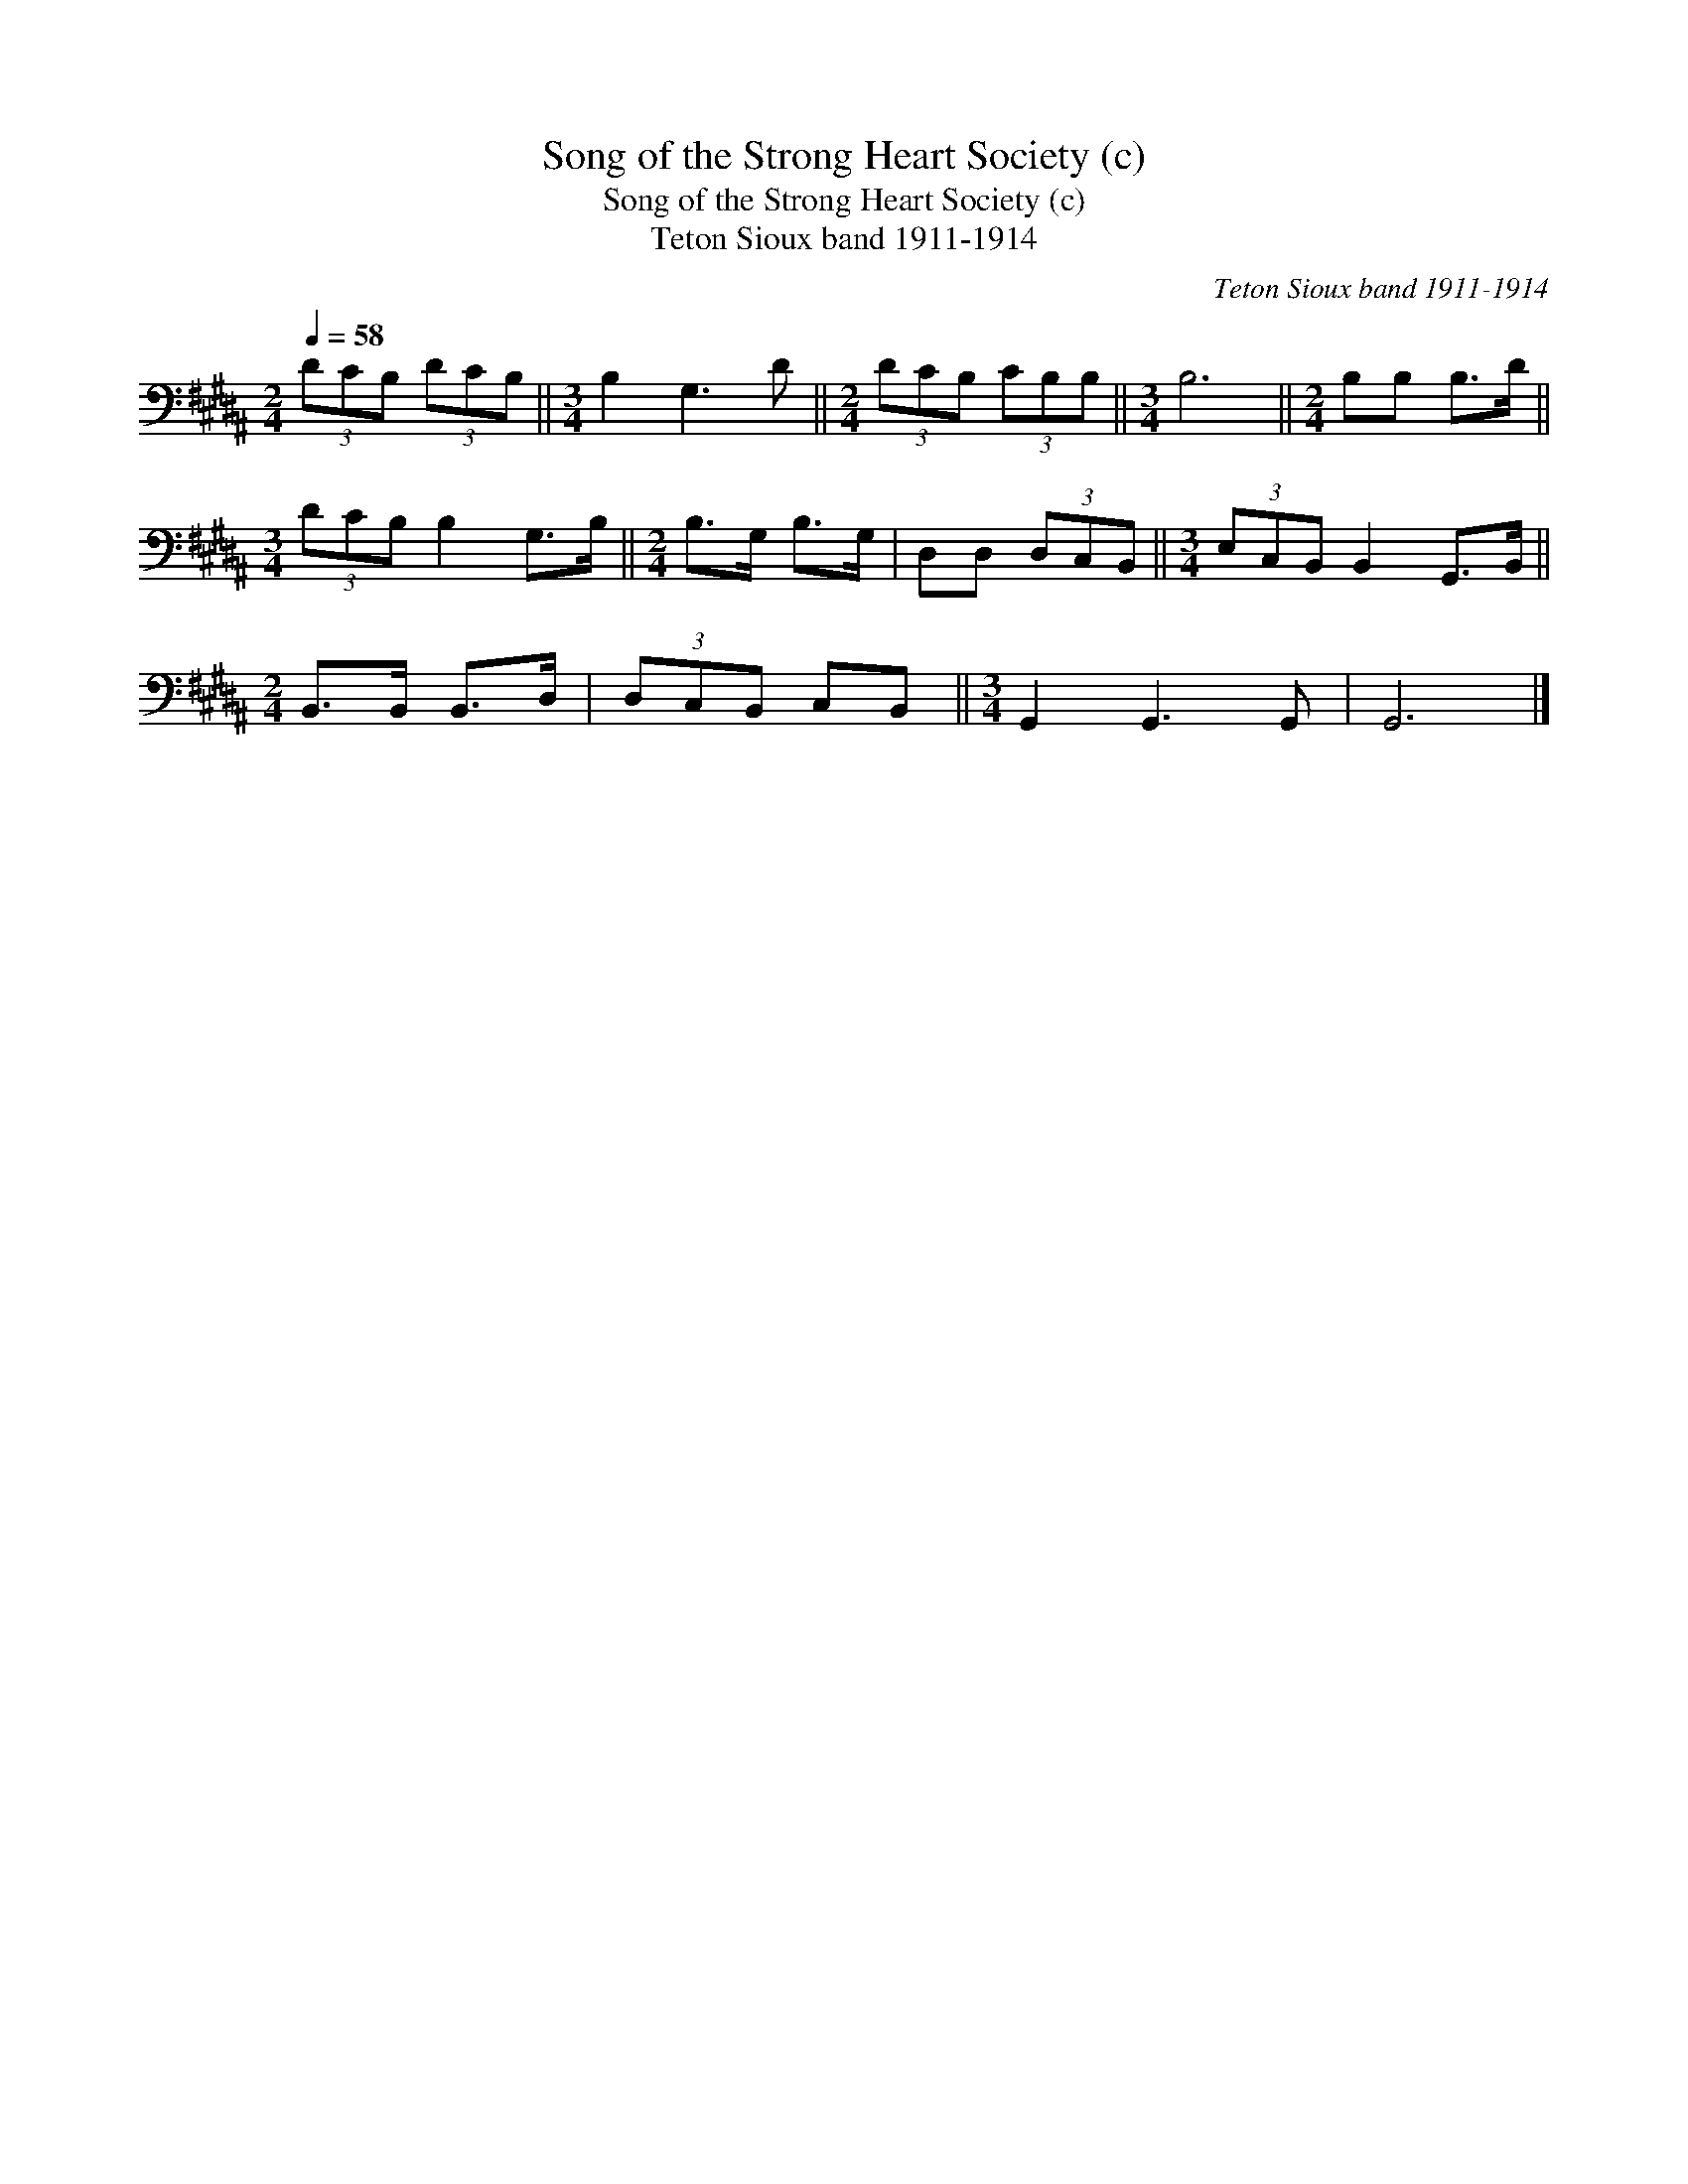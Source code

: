 X:1
T:Song of the Strong Heart Society (c)
T:Song of the Strong Heart Society (c)
T:Teton Sioux band 1911-1914
C:Teton Sioux band 1911-1914
L:1/8
Q:1/4=58
M:2/4
K:B
V:1 bass 
V:1
 (3DCB, (3DCB, ||[M:3/4] B,2 G,3 D ||[M:2/4] (3DCB, (3CB,B, ||[M:3/4] B,6 ||[M:2/4] B,B, B,>D || %5
[M:3/4] (3DCB, B,2 G,>B, ||[M:2/4] B,>G, B,>G, | D,D, (3D,C,B,, ||[M:3/4] (3E,C,B,, B,,2 G,,>B,, || %9
[M:2/4] B,,>B,, B,,>D, | (3D,C,B,, C,B,, ||[M:3/4] G,,2 G,,3 G,, | G,,6 |] %13

